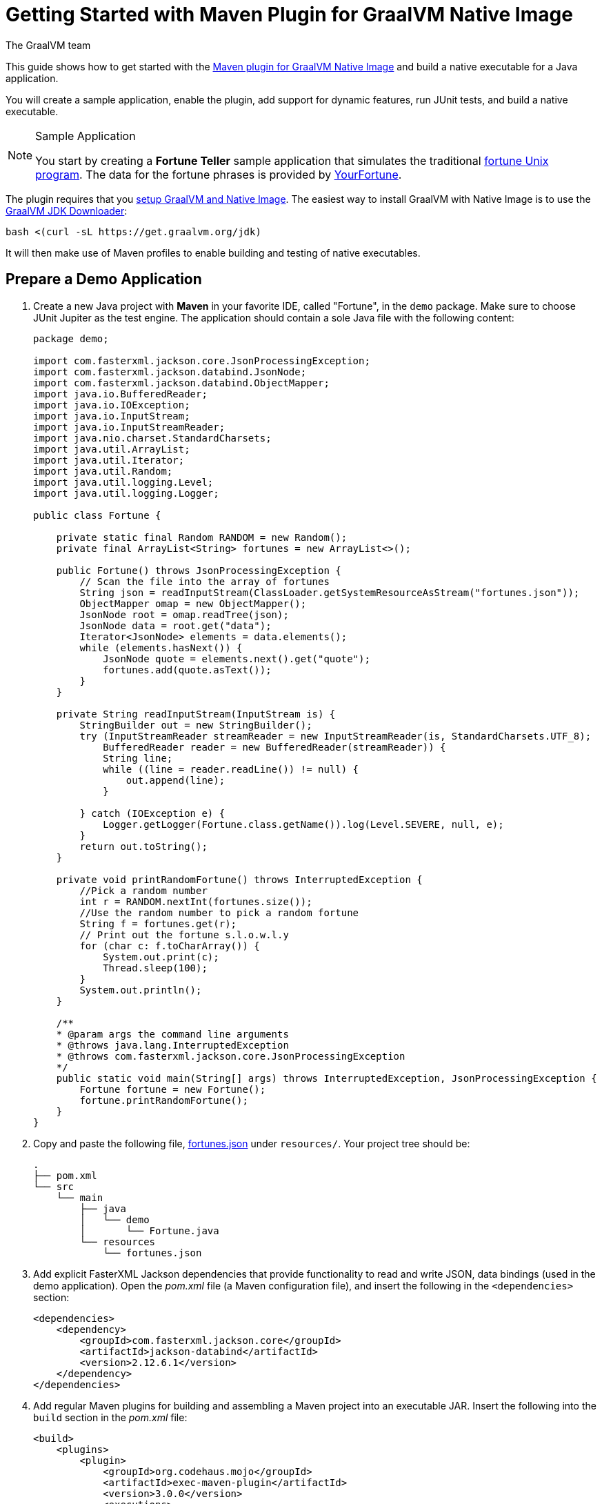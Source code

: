 = Getting Started with Maven Plugin for GraalVM Native Image
The GraalVM team
:highlighjsdir: {gradle-relative-srcdir}/highlight

This guide shows how to get started with the <<maven-plugin.adoc#,Maven plugin for GraalVM Native Image>> and build a native executable for a Java application.

You will create a sample application, enable the plugin, add support for dynamic features, run JUnit tests, and build a native executable.

[NOTE]
====
.Sample Application

You start by creating a **Fortune Teller** sample application that simulates the traditional
https://en.wikipedia.org/wiki/Fortune_(Unix)[fortune Unix program].
The data for the fortune phrases is provided by https://github.com/your-fortune[YourFortune].
====

====
The plugin requires that you <<graalvm-setup.adoc#,setup GraalVM and Native Image>>.
The easiest way to install GraalVM with Native Image is to use the https://github.com/graalvm/graalvm-jdk-downloader[GraalVM JDK Downloader]:
```
bash <(curl -sL https://get.graalvm.org/jdk)
```
It will then make use of Maven profiles to enable building and testing of native executables. 
====

== Prepare a Demo Application

. Create a new Java project with *Maven* in your favorite IDE, called "Fortune", in the `demo` package.
Make sure to choose JUnit Jupiter as the test engine.
The application should contain a sole Java file with the following content:
+
[source,java]
----
package demo;

import com.fasterxml.jackson.core.JsonProcessingException;
import com.fasterxml.jackson.databind.JsonNode;
import com.fasterxml.jackson.databind.ObjectMapper;
import java.io.BufferedReader;
import java.io.IOException;
import java.io.InputStream;
import java.io.InputStreamReader;
import java.nio.charset.StandardCharsets;
import java.util.ArrayList;
import java.util.Iterator;
import java.util.Random;
import java.util.logging.Level;
import java.util.logging.Logger;

public class Fortune {

    private static final Random RANDOM = new Random();
    private final ArrayList<String> fortunes = new ArrayList<>();

    public Fortune() throws JsonProcessingException {
        // Scan the file into the array of fortunes
        String json = readInputStream(ClassLoader.getSystemResourceAsStream("fortunes.json"));
        ObjectMapper omap = new ObjectMapper();
        JsonNode root = omap.readTree(json);
        JsonNode data = root.get("data");
        Iterator<JsonNode> elements = data.elements();
        while (elements.hasNext()) {
            JsonNode quote = elements.next().get("quote");
            fortunes.add(quote.asText());
        }      
    }
    
    private String readInputStream(InputStream is) {
        StringBuilder out = new StringBuilder();
        try (InputStreamReader streamReader = new InputStreamReader(is, StandardCharsets.UTF_8);
            BufferedReader reader = new BufferedReader(streamReader)) {
            String line;
            while ((line = reader.readLine()) != null) {
                out.append(line);
            }

        } catch (IOException e) {
            Logger.getLogger(Fortune.class.getName()).log(Level.SEVERE, null, e);
        }
        return out.toString();
    }
    
    private void printRandomFortune() throws InterruptedException {
        //Pick a random number
        int r = RANDOM.nextInt(fortunes.size());
        //Use the random number to pick a random fortune
        String f = fortunes.get(r);
        // Print out the fortune s.l.o.w.l.y
        for (char c: f.toCharArray()) {
            System.out.print(c);
            Thread.sleep(100);   
        }
        System.out.println();
    }

    /**
    * @param args the command line arguments
    * @throws java.lang.InterruptedException
    * @throws com.fasterxml.jackson.core.JsonProcessingException
    */
    public static void main(String[] args) throws InterruptedException, JsonProcessingException {
        Fortune fortune = new Fortune();
        fortune.printRandomFortune();
    }
}
----
. Copy and paste the following file,
https://raw.githubusercontent.com/graalvm/graalvm-demos/master/fortune-demo/fortune/src/main/resources/fortunes.json[fortunes.json] under `resources/`. Your project tree should be:
+
[source,shell]
----
.
├── pom.xml
└── src
    └── main
        ├── java
        │   └── demo
        │       └── Fortune.java
        └── resources
            └── fortunes.json
----
. Add explicit FasterXML Jackson dependencies that provide functionality to read and write JSON, data bindings (used in the demo application). Open the _pom.xml_ file (a Maven configuration file), and insert the following in the `<dependencies>` section:
+
[source,xml]
----
<dependencies>
    <dependency>
        <groupId>com.fasterxml.jackson.core</groupId>
        <artifactId>jackson-databind</artifactId>
        <version>2.12.6.1</version>
    </dependency>
</dependencies>
----
. Add regular Maven plugins for building and assembling a Maven project into an executable JAR. Insert the following into the `build` section in the _pom.xml_ file:
+
[source,xml]
----
<build>
    <plugins>
        <plugin>
            <groupId>org.codehaus.mojo</groupId>
            <artifactId>exec-maven-plugin</artifactId>
            <version>3.0.0</version>
            <executions>
                <execution>
                    <id>java</id>
                    <goals>
                        <goal>java</goal>
                    </goals>
                    <configuration>
                        <mainClass>${mainClass}</mainClass>
                    </configuration>
                </execution>
            </executions>
        </plugin>

        <plugin>
            <groupId>org.apache.maven.plugins</groupId>
            <artifactId>maven-compiler-plugin</artifactId>
            <version>3.8.1</version>
            <configuration>
                <source>${maven.compiler.source}</source>
                <target>${maven.compiler.source}</target>
            </configuration>
        </plugin>

        <plugin>
            <groupId>org.apache.maven.plugins</groupId>
            <artifactId>maven-jar-plugin</artifactId>
            <version>3.2.2</version>
            <configuration>
                <archive>
                    <manifest>
                        <addClasspath>true</addClasspath>
                        <mainClass>${mainClass}</mainClass>
                    </manifest>
                </archive>
            </configuration>
        </plugin>

        <plugin>
            <groupId>org.apache.maven.plugins</groupId>
            <artifactId>maven-assembly-plugin</artifactId>
            <executions>
                <execution>
                    <phase>package</phase>
                    <goals>
                        <goal>single</goal>
                    </goals>
                </execution>
            </executions>
            <configuration>
                <archive>
                    <manifest>
                        <addClasspath>true</addClasspath>
                        <mainClass>${mainClass}</mainClass>
                    </manifest>
                </archive>
                <descriptorRefs>
                    <descriptorRef>jar-with-dependencies</descriptorRef>
                </descriptorRefs>
            </configuration>
        </plugin>

    </plugins>
</build>
----
. Replace the default `<properties>` section in the _pom.xml_ file with this content:
+
[source,xml,subs="verbatim,attributes"]
----
<properties>
    <native.maven.plugin.version>{maven-plugin-version}</native.maven.plugin.version>
    <junit.jupiter.version>5.8.1</junit.jupiter.version>
    <maven.compiler.source>${java.specification.version}</maven.compiler.source>
    <maven.compiler.target>${java.specification.version}</maven.compiler.target>
    <imageName>fortune</imageName>
    <mainClass>demo.Fortune</mainClass>
</properties>
----
+
The statements "hardcoded" plugin versions and the entry point class to your application. The next steps demonstrate what you should do to enable the
https://graalvm.github.io/native-build-tools/latest/maven-plugin.html[Maven plugin for GraalVM Native Image].
. Register the Maven plugin for GraalVM Native Image,
`native-maven-plugin`, in the profile called `native` by adding the following to the _pom.xml_ file:
+
[source,xml]
----
<profiles>
    <profile>
        <id>native</id>
        <build>
            <plugins>
                <plugin>
                    <groupId>org.graalvm.buildtools</groupId>
                    <artifactId>native-maven-plugin</artifactId>
                    <version>${native.maven.plugin.version}</version>
                    <extensions>true</extensions>
                    <executions>
                        <execution>
                            <id>build-native</id>
                            <goals>
                                <goal>build</goal>
                            </goals>
                            <phase>package</phase>
                        </execution>
                        <execution>
                            <id>test-native</id>
                            <goals>
                                <goal>test</goal>
                            </goals>
                            <phase>test</phase>
                        </execution>
                    </executions>
                    <configuration>
                        <fallback>false</fallback>
                    </configuration>
                </plugin>
            </plugins>
        </build>
    </profile>
</profiles>
----
+
It pulls the latest plugin version. Replace `${native.maven.plugin.version}` with a specific version if you prefer.
The plugin discovers which JAR files it needs to pass to the
`native-image` builder and what the executable main class should be. With this plugin you can already build a native executable directly with Maven by running `mvn -Pnative package` (if your application does not call any methods reflectively at run time).
+
This demo application is a little more complicated than `HelloWorld`, and requires metadata before building a native executable. You do not have to configure anything manually: the plugin can generate the required metadata for you by
injecting the https://graalvm.github.io/native-build-tools/latest/maven-plugin.html#agent-support[tracing
agent] at package time. The agent is disabled by default, and can be enabled in project's _pom.xml_ file or via the command line.

- To enable the agent via the _pom.xml_ file, specify
`<enabled>true</enabled>` in the `native-maven-plugin` plugin
configuration:
+
[source,xml]
----
<configuration>
<agent>
    <enabled>true</enabled>
</agent>
</configuration>
----
- To enable the agent via the command line, pass the `-Dagent=true` option when running Maven. 
+ 
So your next step is to run with the agent.
. Before running with the agent, register a separate Mojo execution in the `native` profile which allows forking the Java process. It is required to run your application with the agent.
+
[source,xml]
----
<plugin>
    <groupId>org.codehaus.mojo</groupId>
    <artifactId>exec-maven-plugin</artifactId>
    <version>3.0.0</version>
    <executions>
        <execution>
            <id>java-agent</id>
            <goals>
                <goal>exec</goal>
            </goals>
            <configuration>
                <executable>java</executable>
                <workingDirectory>${project.build.directory}</workingDirectory>
                <arguments>
                    <argument>-classpath</argument>
                    <classpath/>
                    <argument>${mainClass}</argument>
                </arguments>
            </configuration>
        </execution>
        <execution>
            <id>native</id>
            <goals>
                <goal>exec</goal>
            </goals>
            <configuration>
                <executable>${project.build.directory}/${imageName}</executable>
                <workingDirectory>${project.build.directory}</workingDirectory>
            </configuration>
        </execution>
    </executions>
</plugin>
----
+
Now you are all set to to build a native executable from a Java
application the plugin.

== Build a Native Executable

. Compile the project on the JVM to create a runnable JAR with all dependencies. Open a terminal window and, from the root application directory, run:
+
[source,shell]
----
mvn clean package
----
. Run your application with the agent enabled:
+
[source,shell]
----
mvn -Pnative -Dagent exec:exec@java-agent
----
+
The agent collects the metadata and generates the configuration files in a subdirectory of `target/native/agent-output`. Those files will be automatically used by the `native-image` tool if you pass the appropriate options.
. Now build a native executable with the Maven profile:
+
[source,shell]
----
mvn -DskipTests=true -Pnative -Dagent package
----
+
When the command completes a native executable, _fortune_, is created in the _/target_ directory of the project and ready for use.
+
The executable's name is derived from the artifact ID, but you can specify any custom name in `native-maven-plugin` within a
`<configuration>` node:
+
[source,xml]
----
<configuration>
    <imageName>fortuneteller</imageName>
</configuration>
----
. Run the demo directly or with the Maven profile:
+
[source,shell]
----
./target/fortune
----
+
[source,shell]
----
mvn -Pnative exec:exec@native
----

To see the benefits of running your application as a native executable,
`time` how long it takes and compare the results with running on the
JVM.

== Add JUnit Testing

The Maven plugin for GraalVM Native Image can run
https://junit.org/junit5/docs/current/user-guide/[JUnit Platform] tests on a native executable. This means that tests will be compiled and executed as native code.

This plugin requires JUnit Platform 1.8 or higher and Maven Surefire 2.22.0 or higher to run tests on a native executable.

. Enable extensions in the plugin's configuration,
`<extensions>true</extensions>`:
+
[source,xml]
----
<plugin>
    <groupId>org.graalvm.buildtools</groupId>
    <artifactId>native-maven-plugin</artifactId>
    <version>${native.maven.plugin.version}</version>
    <extensions>true</extensions>
----
. Add an explicit dependency on the `junit-platform-launcher` artifact
to the dependencies section of your native profile configuration as in
the following example:
+
[source,xml]
----
<dependencies>
    <dependency>
        <groupId>org.junit.platform</groupId>
        <artifactId>junit-platform-launcher</artifactId>
        <version>1.8.2</version>
        <scope>test</scope>
    </dependency>
</dependencies>
----
. Create the following test in the
`src/test/java/demo/FortuneTest.java` file:
+
.src/test/java/demo/FortuneTest.java
[source,java]
----
package demo;

import com.fasterxml.jackson.core.JsonProcessingException;
import org.junit.jupiter.api.DisplayName;
import org.junit.jupiter.api.Test;

import static org.junit.jupiter.api.Assertions.assertTrue;

class FortuneTest {
    @Test
    @DisplayName("Returns a fortune")
    void testItWorks() throws JsonProcessingException {
        Fortune fortune = new Fortune();
        assertTrue(fortune.randomFortune().length()>0);
    }
}
----
+
. Run native tests:
+
[source,shell]
----
mvn -Pnative test
----
+
Run `-Pnative` profile will then build and run native tests.

=== Summary

The Maven plugin for GraalVM Native Image adds support for building and testing native executables using https://maven.apache.org/[Apache Maven™]. The plugin has many features, described in the <<maven-plugin.adoc#,plugin reference documentation>>.

Note that if your application does not call any classes dynamically at run time, the execution with the agent is needless. Your workflow, in that case, is just `mvn clean -Pnative package`.
